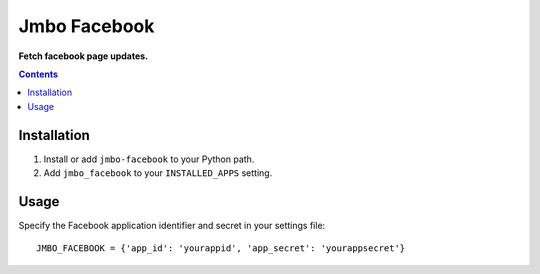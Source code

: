 Jmbo Facebook
=============
**Fetch facebook page updates.**

.. contents:: Contents
    :depth: 5

Installation
------------

#. Install or add ``jmbo-facebook`` to your Python path.

#. Add ``jmbo_facebook`` to your ``INSTALLED_APPS`` setting.


Usage
-----

Specify the Facebook application identifier and secret in your settings file::

    JMBO_FACEBOOK = {'app_id': 'yourappid', 'app_secret': 'yourappsecret'}

